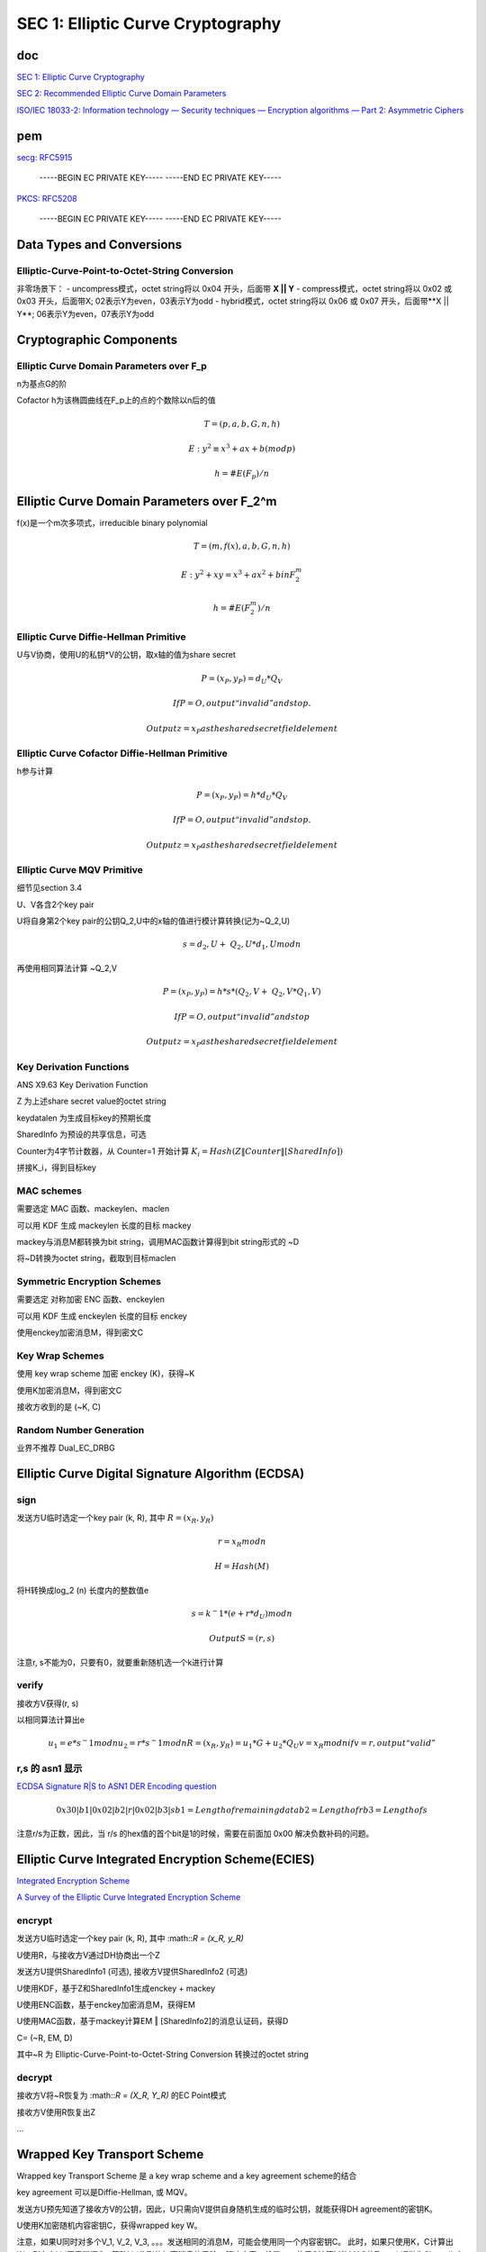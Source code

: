 SEC 1: Elliptic Curve Cryptography
#####################################

doc
==========================================================

`SEC 1: Elliptic Curve Cryptography <http://www.secg.org/sec1-v2.pdf>`_

`SEC 2: Recommended Elliptic Curve Domain Parameters <https://www.secg.org/SEC2-Ver-1.0.pdf>`_

`ISO/IEC 18033-2: Information technology — Security techniques — Encryption algorithms — Part 2: Asymmetric Ciphers <https://shoup.net/iso/std4.pdf>`_

pem
==========================================================

`secg: RFC5915 <https://datatracker.ietf.org/doc/html/rfc5915>`_

    -----BEGIN EC PRIVATE KEY-----
    -----END EC PRIVATE KEY-----

`PKCS: RFC5208 <https://datatracker.ietf.org/doc/html/rfc5208>`_

    -----BEGIN EC PRIVATE KEY-----
    -----END EC PRIVATE KEY-----

Data Types and Conversions
==========================================================

Elliptic-Curve-Point-to-Octet-String Conversion
----------------------------------------------------

非零场景下：
- uncompress模式，octet string将以 0x04 开头，后面带 **X || Y**
- compress模式，octet string将以 0x02 或 0x03 开头，后面带X; 02表示Y为even，03表示Y为odd
- hybrid模式，octet string将以 0x06 或 0x07 开头，后面带**X || Y**; 06表示Y为even，07表示Y为odd

Cryptographic Components
==========================================================

Elliptic Curve Domain Parameters over F_p
----------------------------------------------------

n为基点G的阶

Cofactor h为该椭圆曲线在F_p上的点的个数除以n后的值

.. math::

    T= (p, a, b, G, n, h)

    E: y^2 ≡ x^3+ax+b (mod p)

    h= #E(F_p)/n

Elliptic Curve Domain Parameters over F_2^m
==========================================================

f(x)是一个m次多项式，irreducible binary polynomial

.. math::

    T= (m, f(x), a, b, G, n, h)

    E: y^2+xy=x^3+ax^2+b in F_2^m

    h= #E(F_2^m)/n

Elliptic Curve Diffie-Hellman Primitive
----------------------------------------------------

U与V协商，使用U的私钥*V的公钥，取x轴的值为share secret

.. math::

    P= (x_P, y_P) =d_U*Q_V

    If P=O, output “invalid” and stop.

    Output z=x_P as the shared secret field element

Elliptic Curve Cofactor Diffie-Hellman Primitive
----------------------------------------------------

h参与计算

.. math::

    P= (x_P, y_P) = h*d_U*Q_V

    If P=O, output “invalid” and stop.

    Output z=x_P as the shared secret field element

Elliptic Curve MQV Primitive
----------------------------------------------------

细节见section 3.4

U、V各含2个key pair

U将自身第2个key pair的公钥Q_2,U中的x轴的值进行模计算转换(记为~Q_2,U)

.. math::

    s = d_2,U + ~Q_2,U * d_1,U mod n

再使用相同算法计算 ~Q_2,V

.. math::

    P = (x_P, y_P) = h * s * ( Q_2,V + ~Q_2,V * Q_1,V )

    If P=O, output “invalid” and stop

    Output z=x_P as the shared secret field element

Key Derivation Functions
----------------------------------------------------------

ANS X9.63 Key Derivation Function

Z 为上述share secret value的octet string

keydatalen 为生成目标key的预期长度

SharedInfo 为预设的共享信息，可选

Counter为4字节计数器，从 Counter=1 开始计算 :math:`K_i=Hash(Z‖Counter‖[SharedInfo])`

拼接K_i，得到目标key

MAC schemes
----------------------------------------------------------

需要选定 MAC 函数、mackeylen、maclen

可以用 KDF 生成 mackeylen 长度的目标 mackey

mackey与消息M都转换为bit string，调用MAC函数计算得到bit string形式的 ~D

将~D转换为octet string，截取到目标maclen

Symmetric Encryption Schemes
----------------------------------------------------

需要选定 对称加密 ENC 函数、enckeylen

可以用 KDF 生成 enckeylen 长度的目标 enckey

使用enckey加密消息M，得到密文C

Key Wrap Schemes
----------------------------------------------------

使用 key wrap scheme 加密 enckey (K)，获得~K

使用K加密消息M，得到密文C

接收方收到的是 (~K, C) 

Random Number Generation
----------------------------------------------------

业界不推荐 Dual_EC_DRBG


Elliptic Curve Digital Signature Algorithm (ECDSA) 
====================================================

sign
-------

发送方U临时选定一个key pair (k, R), 其中 :math:`R = (x_R, y_R)`

.. math::

    r =  x_R mod n

    H = Hash(M)

将H转换成log_2 (n) 长度内的整数值e

.. math::

    s = k^−1 * ( e + r * d_U ) mod n

    Output S = (r, s)


注意r, s不能为0，只要有0，就要重新随机选一个k进行计算

verify
----------------------------------------------------

接收方V获得(r, s)

以相同算法计算出e

.. math::

    u_1= e * s^−1 mod n
    u_2= r * s^−1 mod n
    R = (x_R, y_R) = u_1 * G + u_2 * Q_U
    v = x_R mod n
    if v=r, output “valid”
        
r,s 的 asn1 显示
----------------------------------------------------

`ECDSA Signature R|S to ASN1 DER Encoding question <https://crypto.stackexchange.com/questions/57731/ecdsa-signature-rs-to-asn1-der-encoding-question>`_

.. math::

    0x30|b1|0x02|b2|r|0x02|b3|s
    b1 = Length of remaining data
    b2 = Length of r
    b3 = Length of s 

注意r/s为正数，因此，当 r/s 的hex值的首个bit是1的时候，需要在前面加 0x00 解决负数补码的问题。


Elliptic Curve Integrated Encryption Scheme(ECIES)
==========================================================

`Integrated Encryption Scheme <https://en.wikipedia.org/wiki/Integrated_Encryption_Scheme>`_

`A Survey of the Elliptic Curve Integrated Encryption Scheme <http://digital.csic.es/bitstream/10261/32671/1/V2-I2-P7-13.pdf>`_

encrypt
----------------------------------------------------

发送方U临时选定一个key pair (k, R), 其中 :math::`R = (x_R, y_R)`

U使用R，与接收方V通过DH协商出一个Z

发送方U提供SharedInfo1 (可选), 接收方V提供SharedInfo2 (可选)

U使用KDF，基于Z和SharedInfo1生成enckey + mackey

U使用ENC函数，基于enckey加密消息M，获得EM

U使用MAC函数，基于mackey计算EM ‖ [SharedInfo2]的消息认证码，获得D

C= (~R, EM, D)

其中~R 为 Elliptic-Curve-Point-to-Octet-String Conversion 转换过的octet string

decrypt
----------------------------------------------------

接收方V将~R恢复为 :math::`R = (X_R, Y_R)` 的EC Point模式

接收方V使用R恢复出Z

...

Wrapped Key Transport Scheme
==========================================================

Wrapped key Transport Scheme 是 a key wrap scheme and a key agreement scheme的结合

key agreement 可以是Diffie-Hellman, 或 MQV。

发送方U预先知道了接收方V的公钥，因此，U只需向V提供自身随机生成的临时公钥，就能获得DH agreement的密钥K。

U使用K加密随机内容密钥C，获得wrapped key W。

注意，如果U同时对多个V_1, V_2, V_3, 。。。发送相同的消息M，可能会使用同一个内容密钥C。
此时，如果只使用K，C计算出W，则存在V_i恶意泄漏C，篡改V_j收到的加密消息的风险，解决方案一般是：
- 使用C计算M的MAC值T；
- 以T做为SharedInfo参与agreement密钥K_x的计算，或者让T加入W_x的计算参数，或者基于T为每个接收方x再单独计算出一个`T_x = MAC(K_x, T)`。

Key Agreement Schemes
==========================================================

使用Diffie-Hellman/MQV计算出一个agreement key，记为Z。再使用KDF，基于Z和SharedInfo计算出目标keydatalen的密钥K。

Other 
==========================================================

B.2.1  Commentary on Elliptic Curve Domain Parameters

各crypto密钥长度的安全等级

Table 4: Alignment with other ECC standards

ECDSA, ECIES, ECDH, ECMQV, ECWKTS

ECRNG => Dual_EC_DRBG  不推荐

最后是相关信息的ASN1格式定义

